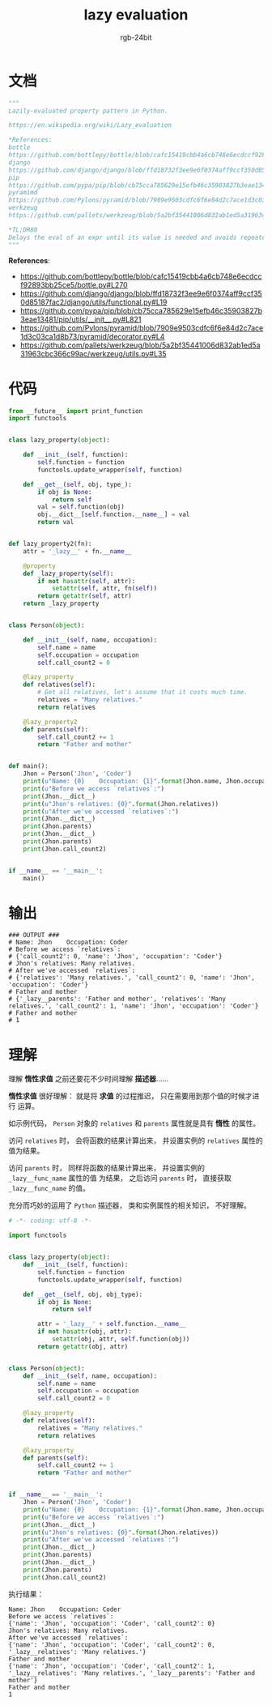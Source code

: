 #+TITLE:      lazy evaluation
#+AUTHOR:     rgb-24bit
#+EMAIL:      rgb-24bit@foxmail.com

* Table of Contents                                       :TOC_4_gh:noexport:
- [[#文档][文档]]
- [[#代码][代码]]
- [[#输出][输出]]
- [[#理解][理解]]

* 文档
  #+BEGIN_SRC python
    """
    Lazily-evaluated property pattern in Python.

    https://en.wikipedia.org/wiki/Lazy_evaluation

    ,*References:
    bottle
    https://github.com/bottlepy/bottle/blob/cafc15419cbb4a6cb748e6ecdccf92893bb25ce5/bottle.py#L270
    django
    https://github.com/django/django/blob/ffd18732f3ee9e6f0374aff9ccf350d85187fac2/django/utils/functional.py#L19
    pip
    https://github.com/pypa/pip/blob/cb75cca785629e15efb46c35903827b3eae13481/pip/utils/__init__.py#L821
    pyramimd
    https://github.com/Pylons/pyramid/blob/7909e9503cdfc6f6e84d2c7ace1d3c03ca1d8b73/pyramid/decorator.py#L4
    werkzeug
    https://github.com/pallets/werkzeug/blob/5a2bf35441006d832ab1ed5a31963cbc366c99ac/werkzeug/utils.py#L35

    ,*TL;DR80
    Delays the eval of an expr until its value is needed and avoids repeated evals.
    """
  #+END_SRC

  *References*:
  + https://github.com/bottlepy/bottle/blob/cafc15419cbb4a6cb748e6ecdccf92893bb25ce5/bottle.py#L270
  + https://github.com/django/django/blob/ffd18732f3ee9e6f0374aff9ccf350d85187fac2/django/utils/functional.py#L19
  + https://github.com/pypa/pip/blob/cb75cca785629e15efb46c35903827b3eae13481/pip/utils/__init__.py#L821
  + https://github.com/Pylons/pyramid/blob/7909e9503cdfc6f6e84d2c7ace1d3c03ca1d8b73/pyramid/decorator.py#L4
  + https://github.com/pallets/werkzeug/blob/5a2bf35441006d832ab1ed5a31963cbc366c99ac/werkzeug/utils.py#L35

* 代码
  #+BEGIN_SRC python
    from __future__ import print_function
    import functools


    class lazy_property(object):

        def __init__(self, function):
            self.function = function
            functools.update_wrapper(self, function)

        def __get__(self, obj, type_):
            if obj is None:
                return self
            val = self.function(obj)
            obj.__dict__[self.function.__name__] = val
            return val


    def lazy_property2(fn):
        attr = '_lazy__' + fn.__name__

        @property
        def _lazy_property(self):
            if not hasattr(self, attr):
                setattr(self, attr, fn(self))
            return getattr(self, attr)
        return _lazy_property


    class Person(object):

        def __init__(self, name, occupation):
            self.name = name
            self.occupation = occupation
            self.call_count2 = 0

        @lazy_property
        def relatives(self):
            # Get all relatives, let's assume that it costs much time.
            relatives = "Many relatives."
            return relatives

        @lazy_property2
        def parents(self):
            self.call_count2 += 1
            return "Father and mother"


    def main():
        Jhon = Person('Jhon', 'Coder')
        print(u"Name: {0}    Occupation: {1}".format(Jhon.name, Jhon.occupation))
        print(u"Before we access `relatives`:")
        print(Jhon.__dict__)
        print(u"Jhon's relatives: {0}".format(Jhon.relatives))
        print(u"After we've accessed `relatives`:")
        print(Jhon.__dict__)
        print(Jhon.parents)
        print(Jhon.__dict__)
        print(Jhon.parents)
        print(Jhon.call_count2)


    if __name__ == '__main__':
        main()
  #+END_SRC

* 输出
  #+BEGIN_EXAMPLE
    ### OUTPUT ###
    # Name: Jhon    Occupation: Coder
    # Before we access `relatives`:
    # {'call_count2': 0, 'name': 'Jhon', 'occupation': 'Coder'}
    # Jhon's relatives: Many relatives.
    # After we've accessed `relatives`:
    # {'relatives': 'Many relatives.', 'call_count2': 0, 'name': 'Jhon', 'occupation': 'Coder'}
    # Father and mother
    # {'_lazy__parents': 'Father and mother', 'relatives': 'Many relatives.', 'call_count2': 1, 'name': 'Jhon', 'occupation': 'Coder'}
    # Father and mother
    # 1
  #+END_EXAMPLE

* 理解
  理解 *惰性求值* 之前还要花不少时间理解 *描述器*......

  *惰性求值* 很好理解： 就是将 *求值* 的过程推迟， 只在需要用到那个值的时候才进行
  运算。

  如示例代码， ~Person~ 对象的 ~relatives~ 和 ~parents~ 属性就是具有 *惰性* 的属性。

  访问 ~relatives~ 时， 会将函数的结果计算出来， 并设置实例的 ~relatives~ 属性的值为结果。

  访问 ~parents~ 时， 同样将函数的结果计算出来， 并设置实例的 ~_lazy__func_name~ 属性的值
  为结果， 之后访问 ~parents~ 时， 直接获取 ~_lazy__func_name~ 的值。

  充分而巧妙的运用了 ~Python~ 描述器， 类和实例属性的相关知识， 不好理解。

  #+BEGIN_SRC python
    # -*- coding: utf-8 -*-

    import functools


    class lazy_property(object):
        def __init__(self, function):
            self.function = function
            functools.update_wrapper(self, function)

        def __get__(self, obj, obj_type):
            if obj is None:
                return self

            attr = '_lazy__' + self.function.__name__
            if not hasattr(obj, attr):
                setattr(obj, attr, self.function(obj))
            return getattr(obj, attr)


    class Person(object):
        def __init__(self, name, occupation):
            self.name = name
            self.occupation = occupation
            self.call_count2 = 0

        @lazy_property
        def relatives(self):
            relatives = "Many relatives."
            return relatives

        @lazy_property
        def parents(self):
            self.call_count2 += 1
            return "Father and mother"


    if __name__ == '__main__':
        Jhon = Person('Jhon', 'Coder')
        print(u"Name: {0}    Occupation: {1}".format(Jhon.name, Jhon.occupation))
        print(u"Before we access `relatives`:")
        print(Jhon.__dict__)
        print(u"Jhon's relatives: {0}".format(Jhon.relatives))
        print(u"After we've accessed `relatives`:")
        print(Jhon.__dict__)
        print(Jhon.parents)
        print(Jhon.__dict__)
        print(Jhon.parents)
        print(Jhon.call_count2)
  #+END_SRC
  
  执行结果：
  #+BEGIN_EXAMPLE
    Name: Jhon    Occupation: Coder
    Before we access `relatives`:
    {'name': 'Jhon', 'occupation': 'Coder', 'call_count2': 0}
    Jhon's relatives: Many relatives.
    After we've accessed `relatives`:
    {'name': 'Jhon', 'occupation': 'Coder', 'call_count2': 0, '_lazy__relatives': 'Many relatives.'}
    Father and mother
    {'name': 'Jhon', 'occupation': 'Coder', 'call_count2': 1, '_lazy__relatives': 'Many relatives.', '_lazy__parents': 'Father and mother'}
    Father and mother
    1
  #+END_EXAMPLE
  

